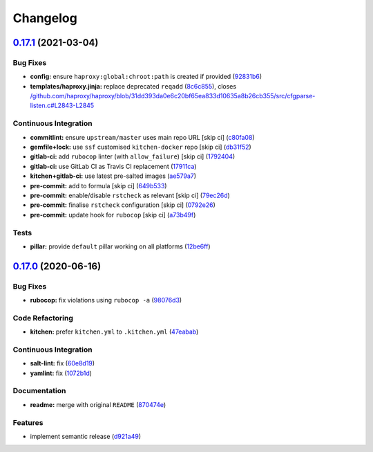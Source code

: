 
Changelog
=========

`0.17.1 <https://github.com/saltstack-formulas/haproxy-formula/compare/v0.17.0...v0.17.1>`_ (2021-03-04)
------------------------------------------------------------------------------------------------------------

Bug Fixes
^^^^^^^^^


* **config:** ensure ``haproxy:global:chroot:path`` is created if provided (\ `92831b6 <https://github.com/saltstack-formulas/haproxy-formula/commit/92831b6d2f6889759f8e49aa9c56cf0062b56155>`_\ )
* **templates/haproxy.jinja:** replace deprecated ``reqadd`` (\ `8c6c855 <https://github.com/saltstack-formulas/haproxy-formula/commit/8c6c85593659c3ffa37c44651049f0104c63af3a>`_\ ), closes `/github.com/haproxy/haproxy/blob/31dd393da0e6c20bf65ea833d10635a8b26cb355/src/cfgparse-listen.c#L2843-L2845 <https://github.com//github.com/haproxy/haproxy/blob/31dd393da0e6c20bf65ea833d10635a8b26cb355/src/cfgparse-listen.c/issues/L2843-L2845>`_

Continuous Integration
^^^^^^^^^^^^^^^^^^^^^^


* **commitlint:** ensure ``upstream/master`` uses main repo URL [skip ci] (\ `c80fa08 <https://github.com/saltstack-formulas/haproxy-formula/commit/c80fa08e2ab7ad220bad0182935d0e8cde582ae7>`_\ )
* **gemfile+lock:** use ``ssf`` customised ``kitchen-docker`` repo [skip ci] (\ `db31f52 <https://github.com/saltstack-formulas/haproxy-formula/commit/db31f527d7e7bfab0aed5964c16e4f68c5c598fa>`_\ )
* **gitlab-ci:** add ``rubocop`` linter (with ``allow_failure``\ ) [skip ci] (\ `1792404 <https://github.com/saltstack-formulas/haproxy-formula/commit/1792404822afe8117ea9c2e5c38db8041fce7e77>`_\ )
* **gitlab-ci:** use GitLab CI as Travis CI replacement (\ `17911ca <https://github.com/saltstack-formulas/haproxy-formula/commit/17911caf56eda9d025c0833e6c6714b3fb6b7eaf>`_\ )
* **kitchen+gitlab-ci:** use latest pre-salted images (\ `ae579a7 <https://github.com/saltstack-formulas/haproxy-formula/commit/ae579a77d61afb5aaa15bf7d52e71e59dc7a5d11>`_\ )
* **pre-commit:** add to formula [skip ci] (\ `649b533 <https://github.com/saltstack-formulas/haproxy-formula/commit/649b533c21d5f4b9d8b48f4cbea16fc6210392e1>`_\ )
* **pre-commit:** enable/disable ``rstcheck`` as relevant [skip ci] (\ `79ec26d <https://github.com/saltstack-formulas/haproxy-formula/commit/79ec26d59f9a1aa9550aa3c5cd3a24bfb4436dd0>`_\ )
* **pre-commit:** finalise ``rstcheck`` configuration [skip ci] (\ `0792e26 <https://github.com/saltstack-formulas/haproxy-formula/commit/0792e2614b87ab2ea30f25af9b0387075fb83497>`_\ )
* **pre-commit:** update hook for ``rubocop`` [skip ci] (\ `a73b49f <https://github.com/saltstack-formulas/haproxy-formula/commit/a73b49f432000f45ee08352d7607ffdeaaab7986>`_\ )

Tests
^^^^^


* **pillar:** provide ``default`` pillar working on all platforms (\ `12be6ff <https://github.com/saltstack-formulas/haproxy-formula/commit/12be6ff15c0c23d385ebed308ad953a399b86b3f>`_\ )

`0.17.0 <https://github.com/saltstack-formulas/haproxy-formula/compare/v0.16.0...v0.17.0>`_ (2020-06-16)
------------------------------------------------------------------------------------------------------------

Bug Fixes
^^^^^^^^^


* **rubocop:** fix violations using ``rubocop -a`` (\ `98076d3 <https://github.com/saltstack-formulas/haproxy-formula/commit/98076d3bb952f6731f3aa1170bb4ebe86708f6de>`_\ )

Code Refactoring
^^^^^^^^^^^^^^^^


* **kitchen:** prefer ``kitchen.yml`` to ``.kitchen.yml`` (\ `47eabab <https://github.com/saltstack-formulas/haproxy-formula/commit/47eababd780a08ebe888d174d640cf90c059745a>`_\ )

Continuous Integration
^^^^^^^^^^^^^^^^^^^^^^


* **salt-lint:** fix (\ `60e8d19 <https://github.com/saltstack-formulas/haproxy-formula/commit/60e8d19f0357051d4dfcac8339872443b936498e>`_\ )
* **yamlint:** fix (\ `1072b1d <https://github.com/saltstack-formulas/haproxy-formula/commit/1072b1d8125289e118fc4dc2a7b61ee6f3e1f931>`_\ )

Documentation
^^^^^^^^^^^^^


* **readme:** merge with original ``README`` (\ `870474e <https://github.com/saltstack-formulas/haproxy-formula/commit/870474e53a7c45fee3cd7cd897375fea7bf6028b>`_\ )

Features
^^^^^^^^


* implement semantic release (\ `d921a49 <https://github.com/saltstack-formulas/haproxy-formula/commit/d921a49bda6743c839f81a3e22b3ba54c6ad99d8>`_\ )
